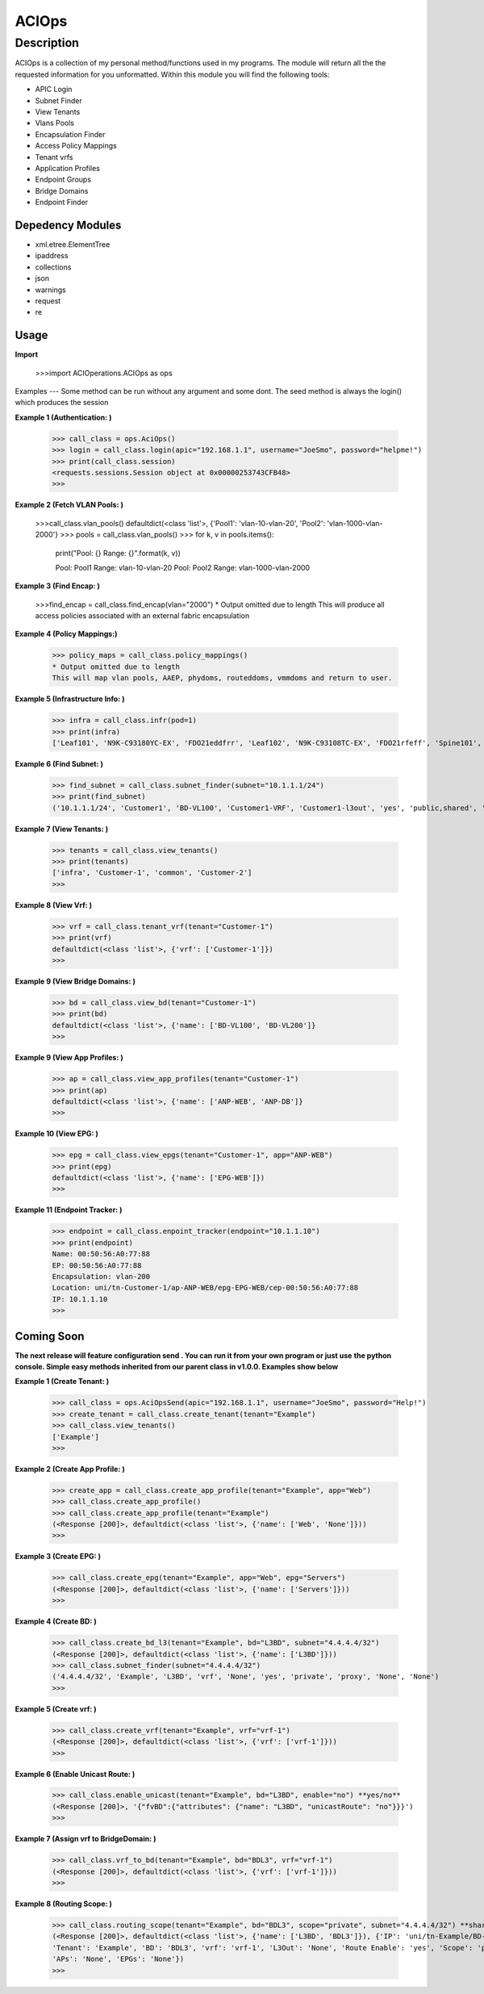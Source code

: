 ACIOps
==============
Description
--------------

ACIOps is a collection of my personal method/functions used in my programs. The module will return all the the requested
information for you unformatted. Within this module you will find the following
tools:

+ APIC Login
+ Subnet Finder
+ View Tenants
+ Vlans Pools
+ Encapsulation Finder
+ Access Policy Mappings
+ Tenant vrfs
+ Application Profiles
+ Endpoint Groups
+ Bridge Domains
+ Endpoint Finder

Depedency Modules
__________

+ xml.etree.ElementTree
+ ipaddress
+ collections
+ json
+ warnings
+ request
+ re

Usage
_____

**Import**

        >>>import ACIOperations.ACIOps as ops

Examples
---
Some method can be run without any argument and some dont. The seed method is always the login() which produces the session

**Example 1 (Authentication: )**

            >>> call_class = ops.AciOps()
            >>> login = call_class.login(apic="192.168.1.1", username="JoeSmo", password="helpme!")
            >>> print(call_class.session)
            <requests.sessions.Session object at 0x00000253743CFB48>
            >>>

**Example 2 (Fetch VLAN Pools: )**

            >>>call_class.vlan_pools()
            defaultdict(<class 'list'>, {'Pool1': 'vlan-10-vlan-20', 'Pool2': 'vlan-1000-vlan-2000'}
            >>> pools = call_class.vlan_pools()
            >>> for k, v in pools.items():
                    print("Pool: {}    Range: {}".format(k, v))

                    Pool: Pool1    Range: vlan-10-vlan-20
                    Pool: Pool2    Range: vlan-1000-vlan-2000

**Example 3 (Find Encap: )**

            >>>find_encap = call_class.find_encap(vlan="2000")
            * Output omitted due to length
            This will produce all access policies associated with an external fabric encapsulation

**Example 4 (Policy Mappings:)**

            >>> policy_maps = call_class.policy_mappings()
            * Output omitted due to length
            This will map vlan pools, AAEP, phydoms, routeddoms, vmmdoms and return to user.

**Example 5 (Infrastructure Info: )**

            >>> infra = call_class.infr(pod=1)
            >>> print(infra)
            ['Leaf101', 'N9K-C93180YC-EX', 'FDO21eddfrr', 'Leaf102', 'N9K-C93108TC-EX', 'FDO21rfeff', 'Spine101', 'N9K-C9336PQ', 'FDO2rffere']

**Example 6 (Find Subnet: )**

            >>> find_subnet = call_class.subnet_finder(subnet="10.1.1.1/24")
            >>> print(find_subnet)
            ('10.1.1.1/24', 'Customer1', 'BD-VL100', 'Customer1-VRF', 'Customer1-l3out', 'yes', 'public,shared', 'flood', ['ANP-Web'], ['EPG-WebServer'])

**Example 7 (View Tenants: )**

            >>> tenants = call_class.view_tenants()
            >>> print(tenants)
            ['infra', 'Customer-1', 'common', 'Customer-2']
            >>>

**Example 8 (View Vrf: )**

            >>> vrf = call_class.tenant_vrf(tenant="Customer-1")
            >>> print(vrf)
            defaultdict(<class 'list'>, {'vrf': ['Customer-1']})
            >>>

**Example 9 (View Bridge Domains: )**

            >>> bd = call_class.view_bd(tenant="Customer-1")
            >>> print(bd)
            defaultdict(<class 'list'>, {'name': ['BD-VL100', 'BD-VL200']}
            >>>

**Example 9 (View App Profiles: )**

            >>> ap = call_class.view_app_profiles(tenant="Customer-1")
            >>> print(ap)
            defaultdict(<class 'list'>, {'name': ['ANP-WEB', 'ANP-DB']}
            >>>

**Example 10 (View EPG: )**

            >>> epg = call_class.view_epgs(tenant="Customer-1", app="ANP-WEB")
            >>> print(epg)
            defaultdict(<class 'list'>, {'name': ['EPG-WEB']})
            >>>

**Example 11 (Endpoint Tracker: )**

            >>> endpoint = call_class.enpoint_tracker(endpoint="10.1.1.10")
            >>> print(endpoint)
            Name: 00:50:56:A0:77:88
            EP: 00:50:56:A0:77:88
            Encapsulation: vlan-200
            Location: uni/tn-Customer-1/ap-ANP-WEB/epg-EPG-WEB/cep-00:50:56:A0:77:88
            IP: 10.1.1.10
            >>>

Coming Soon
____

**The next release will feature configuration send . You can run it from your own program or just use**
**the python console. Simple easy methods inherited from our parent class in v1.0.0. Examples show below**


**Example 1 (Create Tenant: )**

            >>> call_class = ops.AciOpsSend(apic="192.168.1.1", username="JoeSmo", password="Help!")
            >>> create_tenant = call_class.create_tenant(tenant="Example")
            >>> call_class.view_tenants()
            ['Example']
            >>>

**Example 2 (Create App Profile: )**

            >>> create_app = call_class.create_app_profile(tenant="Example", app="Web")
            >>> call_class.create_app_profile()
            >>> call_class.create_app_profile(tenant="Example")
            (<Response [200]>, defaultdict(<class 'list'>, {'name': ['Web', 'None']}))
            >>>

**Example 3 (Create EPG: )**

            >>> call_class.create_epg(tenant="Example", app="Web", epg="Servers")
            (<Response [200]>, defaultdict(<class 'list'>, {'name': ['Servers']}))
            >>>

**Example 4 (Create BD: )**

            >>> call_class.create_bd_l3(tenant="Example", bd="L3BD", subnet="4.4.4.4/32")
            (<Response [200]>, defaultdict(<class 'list'>, {'name': ['L3BD']}))
            >>> call_class.subnet_finder(subnet="4.4.4.4/32")
            ('4.4.4.4/32', 'Example', 'L3BD', 'vrf', 'None', 'yes', 'private', 'proxy', 'None', 'None')
            >>>

**Example 5 (Create vrf: )**

            >>> call_class.create_vrf(tenant="Example", vrf="vrf-1")
            (<Response [200]>, defaultdict(<class 'list'>, {'vrf': ['vrf-1']}))
            >>>

**Example 6 (Enable Unicast Route: )**

            >>> call_class.enable_unicast(tenant="Example", bd="L3BD", enable="no") **yes/no**
            (<Response [200]>, '{"fvBD":{"attributes": {"name": "L3BD", "unicastRoute": "no"}}}')
            >>>

**Example 7 (Assign vrf to BridgeDomain: )**

            >>> call_class.vrf_to_bd(tenant="Example", bd="BDL3", vrf="vrf-1")
            (<Response [200]>, defaultdict(<class 'list'>, {'vrf': ['vrf-1']}))
            >>>

**Example 8 (Routing Scope: )**

            >>> call_class.routing_scope(tenant="Example", bd="BDL3", scope="private", subnet="4.4.4.4/32") **share|public|shared***
            (<Response [200]>, defaultdict(<class 'list'>, {'name': ['L3BD', 'BDL3']}), {'IP': 'uni/tn-Example/BD-BDL3/subnet-[4.4.4.4/32]',
            'Tenant': 'Example', 'BD': 'BDL3', 'vrf': 'vrf-1', 'L3Out': 'None', 'Route Enable': 'yes', 'Scope': 'private', 'Uni Flood': 'proxy',
            'APs': 'None', 'EPGs': 'None'})
            >>>
